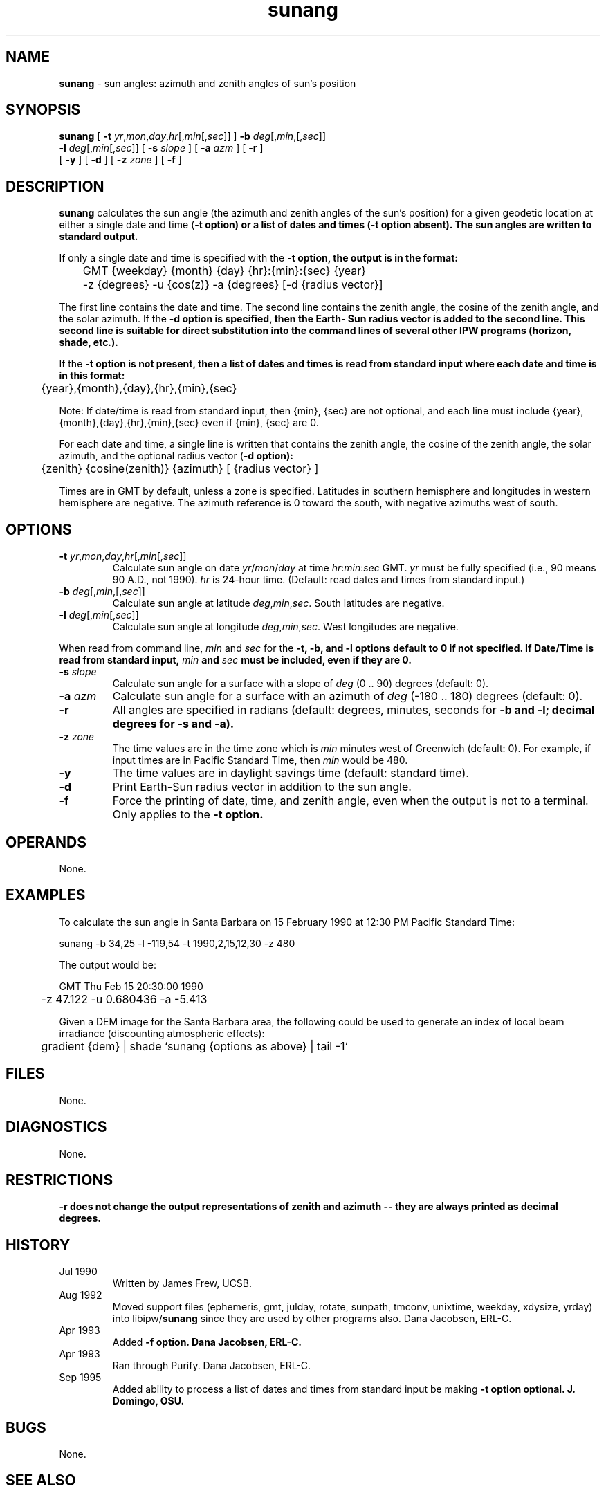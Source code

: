 .TH "sunang" "1" "5 November 2015" "IPW v2" "IPW User Commands"
.SH NAME
.PP
\fBsunang\fP - sun angles: azimuth and zenith angles of sun's position
.SH SYNOPSIS
.sp
.nf
.ft CR
\fBsunang\fP [ \fB-t\fP \fIyr\fP,\fImon\fP,\fIday\fP,\fIhr\fP[,\fImin\fP[,\fIsec\fP]] ] \fB-b\fP \fIdeg\fP[,\fImin\fP,[,\fIsec\fP]]
      \fB-l\fP \fIdeg\fP[,\fImin\fP[,\fIsec\fP]] [ \fB-s\fP \fIslope\fP ] [ \fB-a\fP \fIazm\fP ] [ \fB-r\fP ]
      [ \fB-y\fP ] [ \fB-d\fP ] [ \fB-z\fP \fIzone\fP ] [ \fB-f\fP ]
.ft R
.fi
.SH DESCRIPTION
.PP
\fBsunang\fP calculates the sun angle (the azimuth and zenith angles
of the sun's position) for a given geodetic location at either a
single date and time (\fB-t option) or a list of dates and times
(\fB-t option absent).  The sun angles are written to standard
output.
.PP
If only a single date and time is specified with the \fB-t option,
the output is in the format:
.sp
.nf
.ft CR
	GMT {weekday} {month} {day} {hr}:{min}:{sec} {year}
	-z {degrees} -u {cos(z)} -a {degrees}  [-d {radius vector}]
.ft R
.fi

.PP
The first line contains the date and time.  The second line
contains the zenith angle, the cosine of the zenith angle, and
the solar azimuth.  If the \fB-d option is specified, then the Earth-
Sun radius vector is added to the second line.  This second line
is suitable for direct substitution into the command lines of
several other IPW programs (horizon, shade, etc.).
.PP
If the \fB-t option is not present, then a list of dates and times
is read from standard input where each date and time is in this
format:
.sp
.nf
.ft CR
	{year},{month},{day},{hr},{min},{sec}
.ft R
.fi

.PP
Note:  If date/time is read from standard input, then {min}, {sec} are
not optional, and each line must include {year},{month},{day},{hr},{min},{sec}
even if {min}, {sec} are 0.
.PP
For each date and time, a single line is written that contains
the zenith angle, the cosine of the zenith angle, the solar
azimuth, and the optional radius vector (\fB-d option):
.sp
.nf
.ft CR
	{zenith} {cosine(zenith)} {azimuth} [ {radius vector} ]
.ft R
.fi

.PP
Times are in GMT by default, unless a zone is specified.  Latitudes
in southern hemisphere and longitudes in western hemisphere are
negative.  The azimuth reference is 0 toward the south, with
negative azimuths west of south.
.SH OPTIONS
.TP
\fB-t\fP \fIyr\fP,\fImon\fP,\fIday\fP,\fIhr\fP[,\fImin\fP[,\fIsec\fP]]
Calculate sun angle on date \fIyr\fP/\fImon\fP/\fIday\fP at time
\fIhr\fP:\fImin\fP:\fIsec\fP GMT.  \fIyr\fP must be fully specified
(i.e., 90 means 90 A.D., not 1990).  \fIhr\fP is 24-hour time.
(Default: read dates and times from standard input.)
.sp
.TP
\fB-b\fP \fIdeg\fP[,\fImin\fP,[,\fIsec\fP]]
Calculate sun angle at latitude \fIdeg\fP,\fImin\fP,\fIsec\fP.
South latitudes are negative.
.sp
.TP
\fB-l\fP \fIdeg\fP[,\fImin\fP[,\fIsec\fP]]
Calculate sun angle at longitude \fIdeg\fP,\fImin\fP,\fIsec\fP.
West longitudes are negative.
.PP
When read from command line, \fImin\fP and \fIsec\fP for the \fB-t, \fB-b,
and \fB-l options default to 0 if not specified. If Date/Time is read from
standard input, \fImin\fP and \fIsec\fP must be included, even if they are 0.
.TP
\fB-s\fP \fIslope\fP
Calculate sun angle for a surface with a slope of
\fIdeg\fP (0 .. 90) degrees (default: 0).
.sp
.TP
\fB-a\fP \fIazm\fP
Calculate sun angle for a surface with an azimuth of
\fIdeg\fP (-180 .. 180) degrees (default: 0).
.sp
.TP
\fB-r\fP
All angles are specified in radians (default: degrees,
minutes, seconds for \fB-b and \fB-l; decimal degrees for
\fB-s and \fB-a).
.sp
.TP
\fB-z\fP \fIzone\fP
The time values are in the time zone which is \fImin\fP minutes
west of Greenwich (default: 0).  For example, if input times
are in Pacific Standard Time, then \fImin\fP would be 480.
.sp
.TP
\fB-y\fP
The time values are in daylight savings time (default:
standard time).
.sp
.TP
\fB-d\fP
Print Earth-Sun radius vector in addition to the sun angle.
.sp
.TP
\fB-f\fP
Force the printing of date, time, and zenith angle, even
when the output is not to a terminal.  Only applies to the
\fB-t option.
.SH OPERANDS
.PP
None.
.SH EXAMPLES
.PP
To calculate the sun angle in Santa Barbara on 15 February 1990
at 12:30 PM Pacific Standard Time:
.sp
.nf
.ft CR
	sunang -b 34,25 -l -119,54 -t 1990,2,15,12,30 -z 480
.ft R
.fi

.PP
The output would be:
.sp
.nf
.ft CR
	GMT Thu Feb 15 20:30:00 1990
	-z 47.122 -u 0.680436 -a -5.413
.ft R
.fi

.PP
Given a DEM image for the Santa Barbara area, the following could
be used to generate an index of local beam irradiance (discounting
atmospheric effects):
.sp
.nf
.ft CR
	gradient {dem} | shade `sunang {options as above} | tail -1`
.ft R
.fi
.SH FILES
.PP
None.
.SH DIAGNOSTICS
.PP
None.
.SH RESTRICTIONS
.PP
\fB-r does not change the output representations of zenith and
azimuth -- they are always printed as decimal degrees.
.SH HISTORY
.TP
Jul 1990
Written by James Frew, UCSB.
.sp
.TP
Aug 1992
Moved support files (ephemeris, gmt, julday, rotate,
sunpath, tmconv, unixtime, weekday, xdysize, yrday) into
libipw/\fBsunang\fP since they are used by other programs also.
Dana Jacobsen, ERL-C.
.sp
.TP
Apr 1993
Added \fB-f option.  Dana Jacobsen, ERL-C.
.sp
.TP
Apr 1993
Ran through Purify.  Dana Jacobsen, ERL-C.
.sp
.TP
Sep 1995
Added ability to process a list of dates and times from
standard input be making \fB-t option optional.  J. Domingo, OSU.
.SH BUGS
.PP
None.
.SH SEE ALSO
.TP
IPW:
\fBggradient\fP,
\fBgradient\fP,
\fBgsunlight\fP,
\fBhor1d\fP,
\fBhorizon\fP,
\fBshade\fP,
\fBsolar\fP,
\fBsunlight\fP,
\fBsunweights\fP,
.sp
.TP
UNIX:
tail
.PP
Wilson 1980,
Dozier 1980,
Dozier 1990,
Dubayah 1990,
Frew 1990,
Marks 1991
